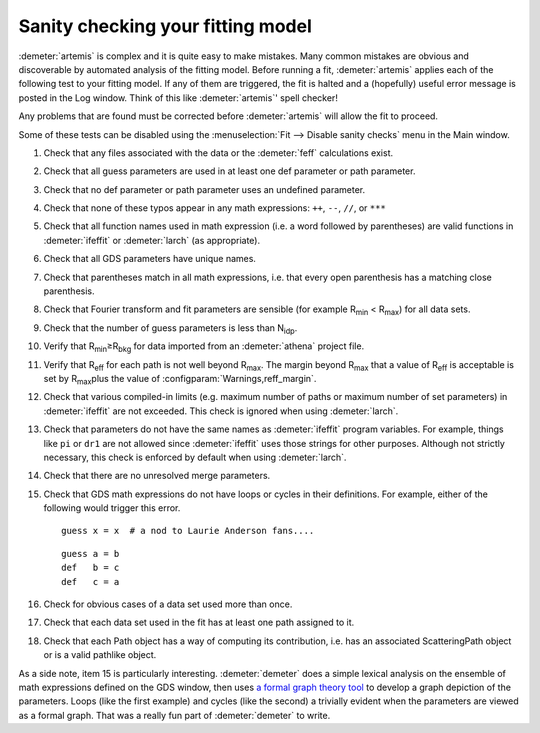 ..
   Artemis document is copyright 2016 Bruce Ravel and released under
   The Creative Commons Attribution-ShareAlike License
   http://creativecommons.org/licenses/by-sa/3.0/

.. role:: guess
.. role:: def

Sanity checking your fitting model
==================================

:demeter:`artemis` is complex and it is quite easy to make
mistakes. Many common mistakes are obvious and discoverable by
automated analysis of the fitting model. Before running a fit,
:demeter:`artemis` applies each of the following test to your fitting
model. If any of them are triggered, the fit is halted and a
(hopefully) useful error message is posted in the Log window. Think of
this like :demeter:`artemis`' spell checker!

Any problems that are found must be corrected before
:demeter:`artemis` will allow the fit to proceed.

Some of these tests can be disabled using the :menuselection:`Fit -->
Disable sanity checks` menu in the Main window.


#. Check that any files associated with the data or the
   :demeter:`feff` calculations exist.

#. Check that all :guess:`guess` parameters are used in at least one
   :def:`def` parameter or path parameter.

#. Check that no :def:`def` parameter or path parameter uses an
   undefined parameter.

#. Check that none of these typos appear in any math expressions:
   ``++``, ``--``, ``//``, or ``***``

#. Check that all function names used in math expression (i.e. a word
   followed by parentheses) are valid functions in :demeter:`ifeffit`
   or :demeter:`larch` (as appropriate).

#. Check that all GDS parameters have unique names.

#. Check that parentheses match in all math expressions, i.e. that every
   open parenthesis has a matching close parenthesis.

#. Check that Fourier transform and fit parameters are sensible (for
   example R\ :sub:`min` < R\ :sub:`max`) for all data sets.

#. Check that the number of :guess:`guess` parameters is less than N\
   :sub:`idp`.

#. Verify that R\ :sub:`min`\ ≥R\ :sub:`bkg` for data imported from an
   :demeter:`athena` project file.

#. Verify that R\ :sub:`eff` for each path is not well beyond
   R\ :sub:`max`. The margin beyond R\ :sub:`max` that a value of
   R\ :sub:`eff` is acceptable is set by R\ :sub:`max`\ plus the
   value of :configparam:`Warnings,reff_margin`.

#. Check that various compiled-in limits (e.g. maximum number of paths
   or maximum number of set parameters) in :demeter:`ifeffit` are not
   exceeded.  This check is ignored when using :demeter:`larch`.

#. Check that parameters do not have the same names as
   :demeter:`ifeffit` program variables. For example, things like
   ``pi`` or ``dr1`` are not allowed since :demeter:`ifeffit` uses
   those strings for other purposes. Although not strictly necessary,
   this check is enforced by default when using :demeter:`larch`.

#. Check that there are no unresolved merge parameters.

#. Check that GDS math expressions do not have loops or cycles in their
   definitions. For example, either of the following would trigger this
   error.

   ::

       guess x = x  # a nod to Laurie Anderson fans....

   ::

       guess a = b
       def   b = c
       def   c = a

#. Check for obvious cases of a data set used more than once.

#. Check that each data set used in the fit has at least one path
   assigned to it.

#. Check that each Path object has a way of computing its
   contribution, i.e. has an associated ScatteringPath object or is a
   valid pathlike object.

As a side note, item 15 is particularly interesting.
:demeter:`demeter` does a simple lexical analysis on the ensemble of
math expressions defined on the GDS window, then uses `a formal graph
theory tool <https://metacpan.org/module/Graph>`__ to develop a graph
depiction of the parameters. Loops (like the first example) and cycles
(like the second) a trivially evident when the parameters are viewed
as a formal graph. That was a really fun part of :demeter:`demeter` to
write.

